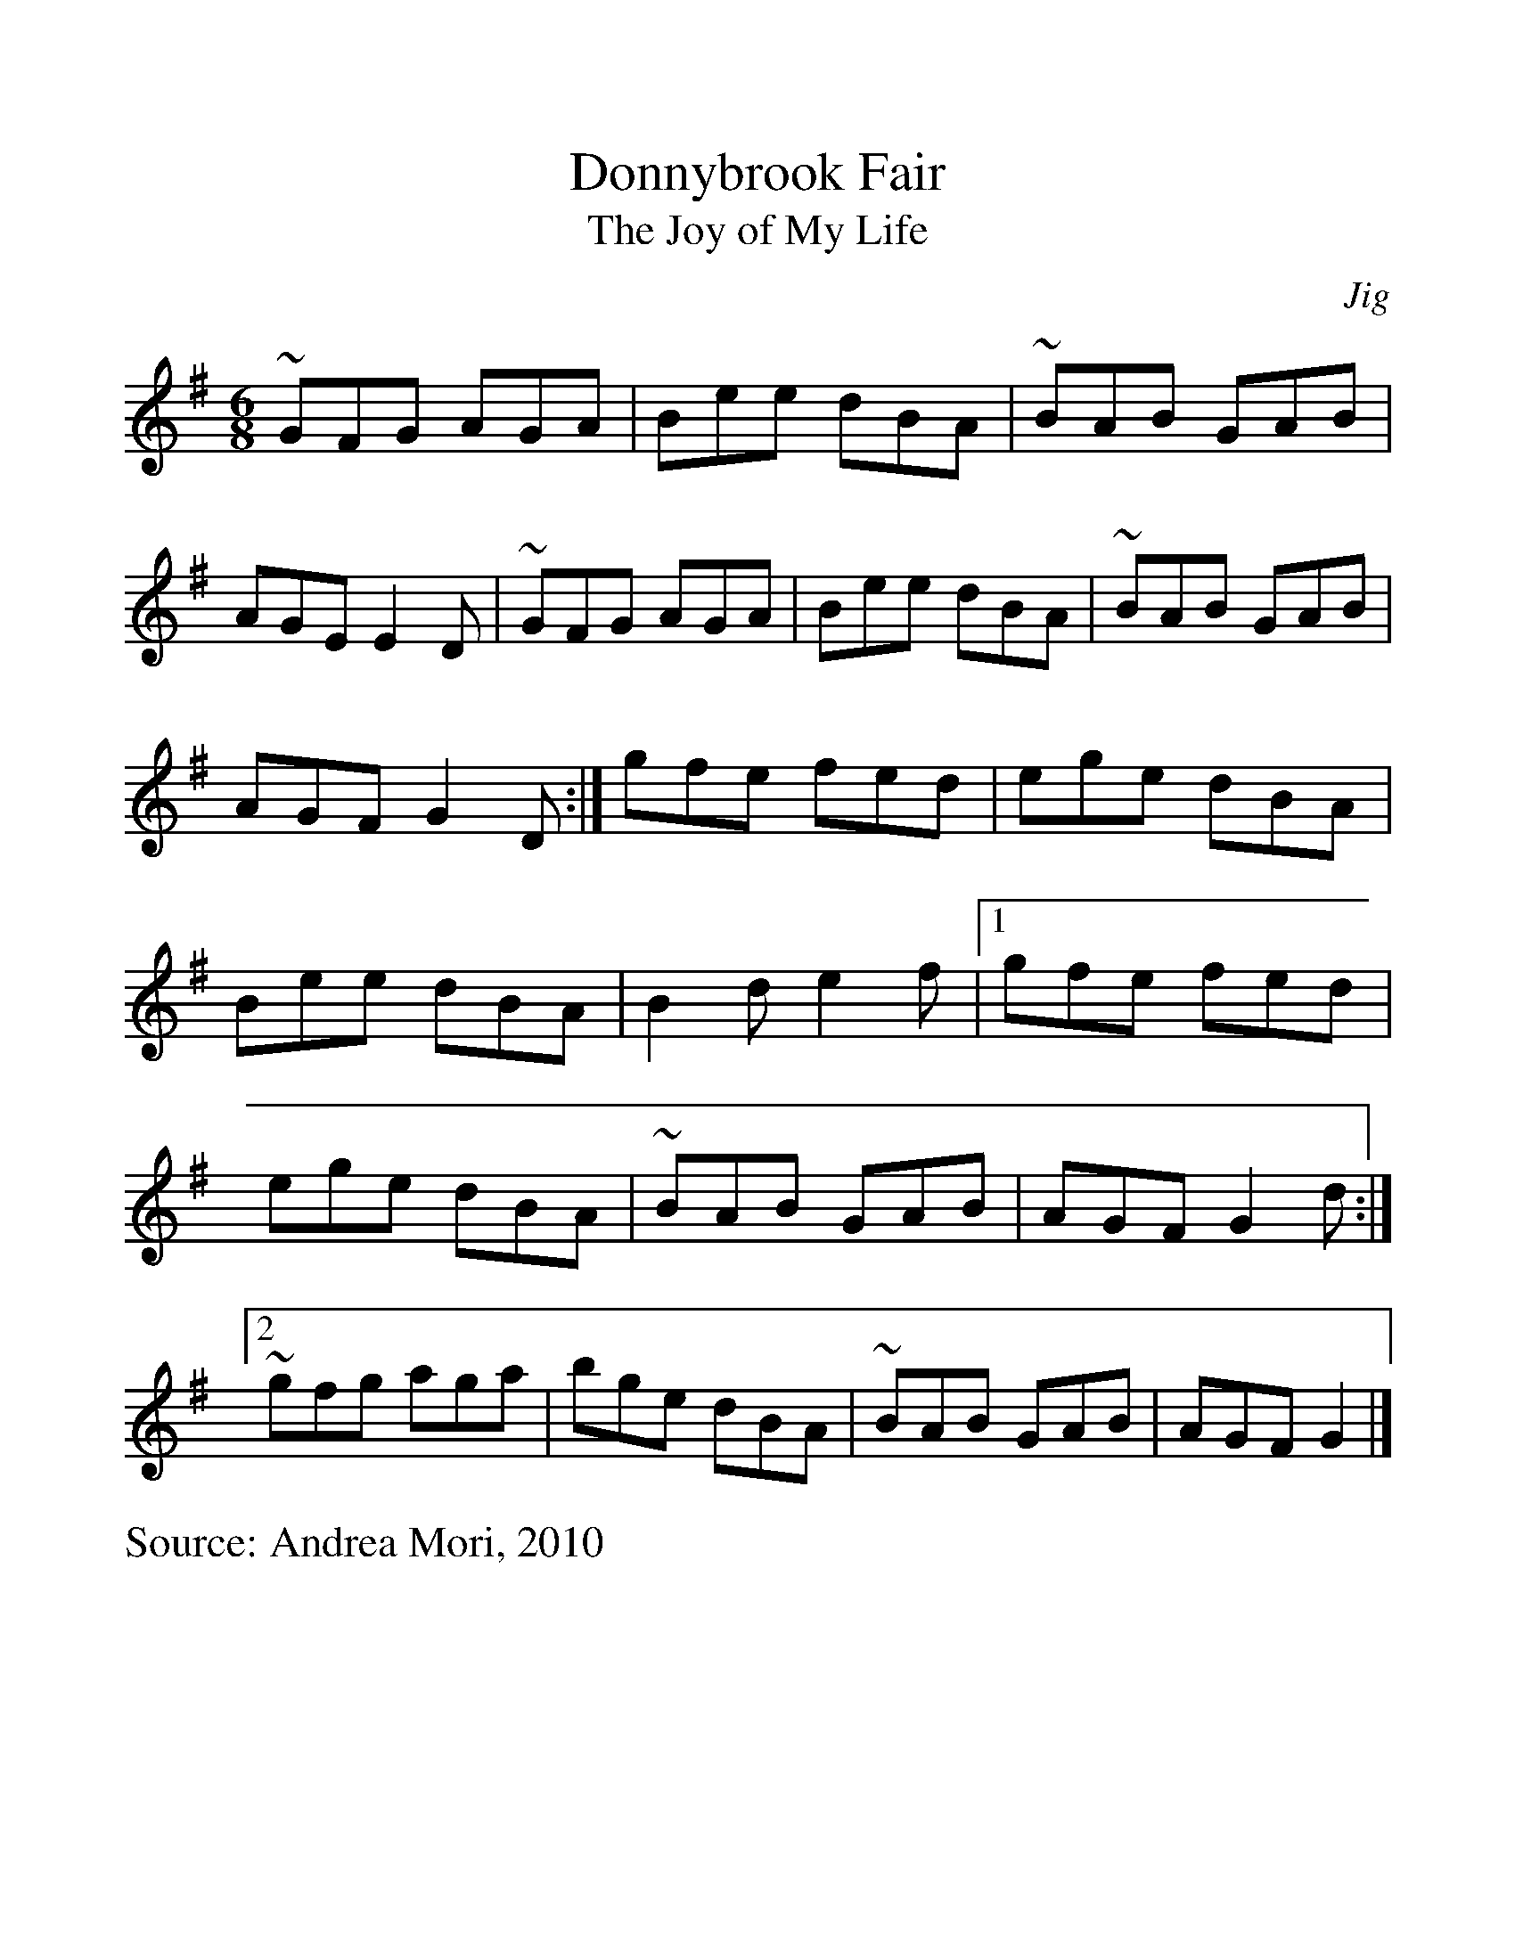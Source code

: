 %Scale the output
%%scale 1.10
%%format dulcimer.fmt
% %%header Some header text
% %%footer "Copyright \u00A9 2012 Example of Copyright"
X: 30
T: Donnybrook Fair
T: Joy of My Life, The
M: 6/8
L: 1/8
C: Jig
S: Andrea Mori, 2010
%Q: (beats per measure)
V:1 clef=treble
%%continueall 1
%%partsbox 1
%%writehistory 1
K: Gmaj
~GFG AGA | Bee dBA |~BAB GAB | AGE E2D |~GFG AGA | Bee dBA |~BAB GAB | AGF G2D:|]
gfe fed | ege dBA | Bee dBA | B2d e2f |[1 gfe fed | ege dBA |~BAB GAB | AGF G2d:|
[2~gfg aga | bge dBA |~BAB GAB | AGF G2 |]